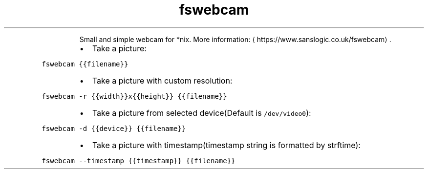 .TH fswebcam
.PP
.RS
Small and simple webcam for *nix.
More information: \[la]https://www.sanslogic.co.uk/fswebcam\[ra]\&.
.RE
.RS
.IP \(bu 2
Take a picture:
.RE
.PP
\fB\fCfswebcam {{filename}}\fR
.RS
.IP \(bu 2
Take a picture with custom resolution:
.RE
.PP
\fB\fCfswebcam \-r {{width}}x{{height}} {{filename}}\fR
.RS
.IP \(bu 2
Take a picture from selected device(Default is \fB\fC/dev/video0\fR):
.RE
.PP
\fB\fCfswebcam \-d {{device}} {{filename}}\fR
.RS
.IP \(bu 2
Take a picture with timestamp(timestamp string is formatted by strftime):
.RE
.PP
\fB\fCfswebcam \-\-timestamp {{timestamp}} {{filename}}\fR
